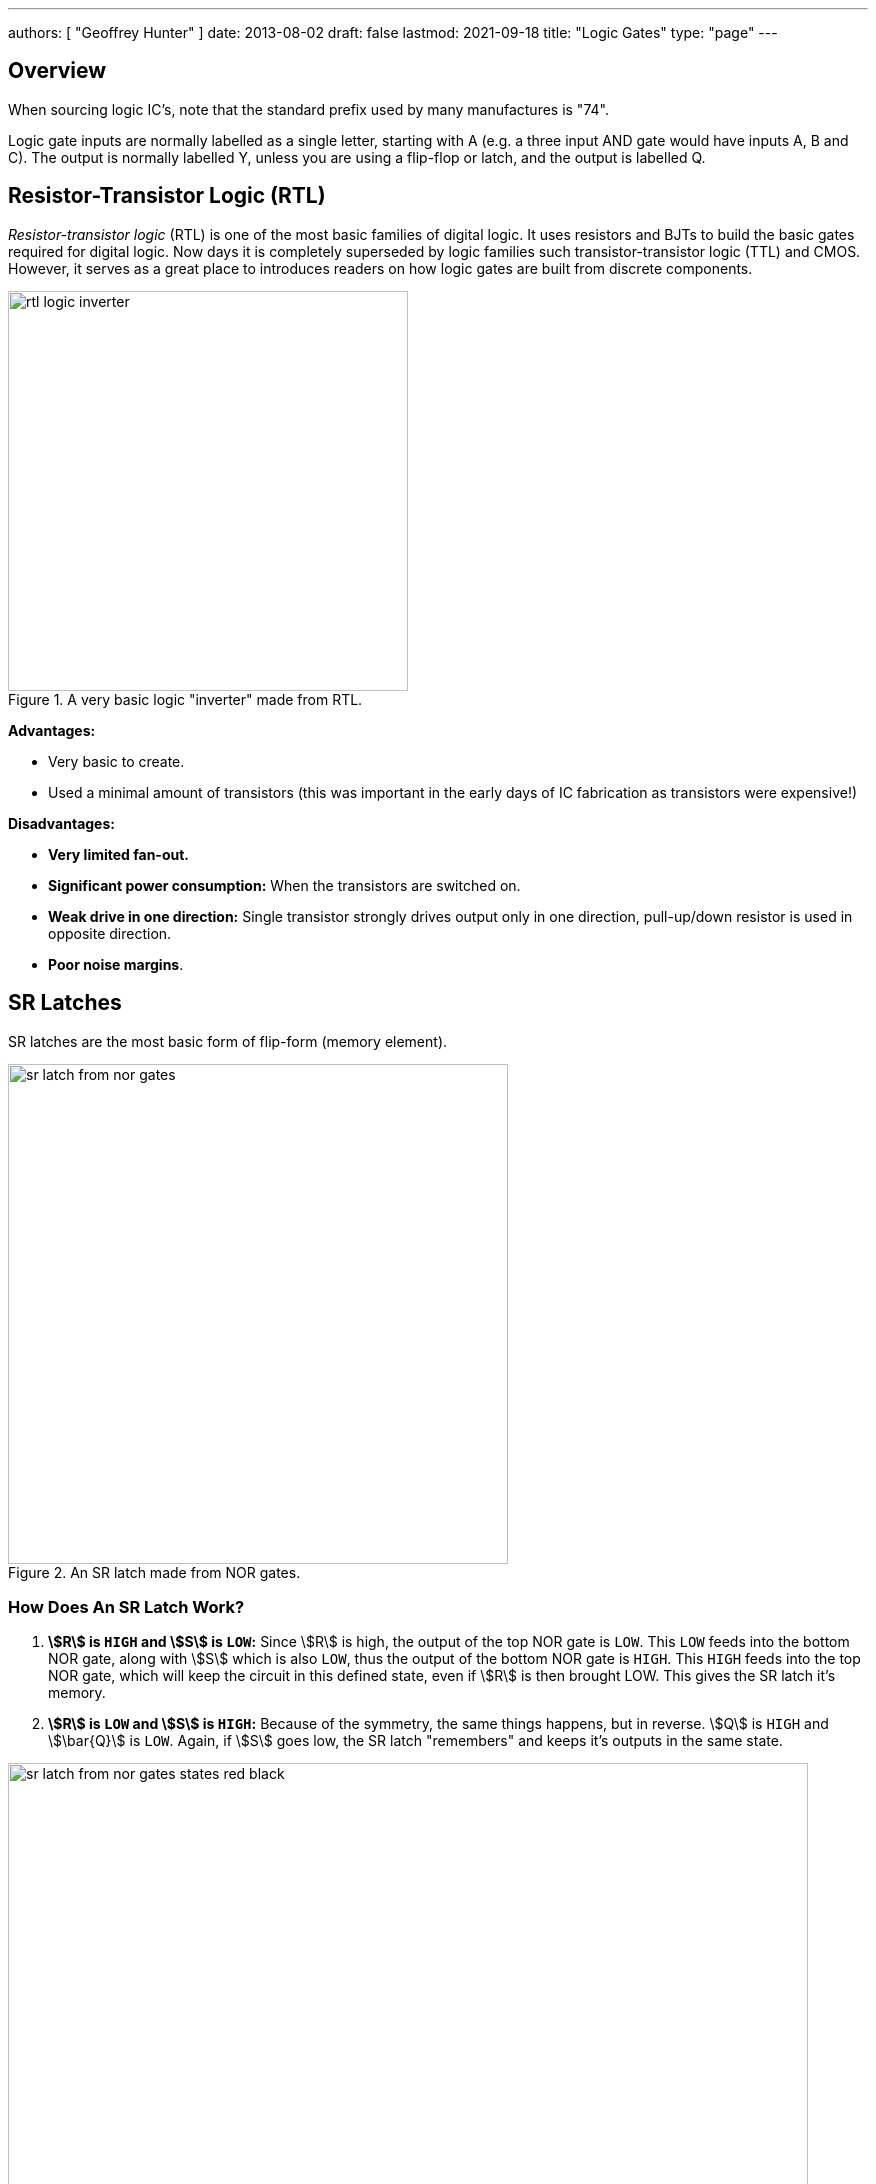 ---
authors: [ "Geoffrey Hunter" ]
date: 2013-08-02
draft: false
lastmod: 2021-09-18
title: "Logic Gates"
type: "page"
---

## Overview

When sourcing logic IC's, note that the standard prefix used by many manufactures is "74".

Logic gate inputs are normally labelled as a single letter, starting with A (e.g. a three input AND gate would have inputs A, B and C). The output is normally labelled Y, unless you are using a flip-flop or latch, and the output is labelled Q.

== Resistor-Transistor Logic (RTL)

_Resistor-transistor logic_ (RTL) is one of the most basic families of digital logic. It uses resistors and BJTs to build the basic gates required for digital logic. Now days it is completely superseded by logic families such transistor-transistor logic (TTL) and CMOS. However, it serves as a great place to introduces readers on how logic gates are built from discrete components.

.A very basic logic "inverter" made from RTL.
image::rtl-logic-inverter.svg[width=400px]

**Advantages:**

* Very basic to create.
* Used a minimal amount of transistors (this was important in the early days of IC fabrication as transistors were expensive!)

**Disadvantages:**

* **Very limited fan-out.**
* **Significant power consumption:** When the transistors are switched on.
* **Weak drive in one direction:** Single transistor strongly drives output only in one direction, pull-up/down resistor is used in opposite direction.
* **Poor noise margins**.

== SR Latches

SR latches are the most basic form of flip-form (memory element).

.An SR latch made from NOR gates.
image::sr-latch-from-nor-gates.svg[width=500px]

=== How Does An SR Latch Work?

. **stem:[R] is `HIGH` and stem:[S] is `LOW`:** Since stem:[R] is high, the output of the top NOR gate is `LOW`. This `LOW` feeds into the bottom NOR gate, along with stem:[S] which is also `LOW`, thus the output of the bottom NOR gate is `HIGH`. This `HIGH` feeds into the top NOR gate, which will keep the circuit in this defined state, even if stem:[R] is then brought LOW. This gives the SR latch it's memory.
. **stem:[R] is `LOW` and stem:[S] is `HIGH`:** Because of the symmetry, the same things happens, but in reverse. stem:[Q] is `HIGH` and stem:[\bar{Q}] is `LOW`. Again, if stem:[S] goes low, the SR latch "remembers" and keeps it's outputs in the same state.

.(A): A SR latch in the reset state. (B): A SR latch in the set state. Red represents logical "1", black logical "0".
image::sr-latch-from-nor-gates-states-red-black.svg[width=800px]

## D Flip-Flops

=== Triggering

Edge-triggered D flip-flops can be either positive or negative edge triggered. Edge-triggered flip-flops are shown by a triangle at the clock input, and negative edge-triggered ones have an additional bubble. However, positive-edge triggered is much more common, and standard practice is to make a negative edge triggered flip-flop by adding your own inverting gate on the clock signal.

NOTE: Adding a inverting gate to the clock signal increasing the propagation delay for that clock input, and will have a significant impact on the operation in high-speed designs.